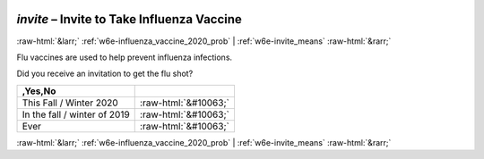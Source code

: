 .. _w6e-invite: 

 
 .. role:: raw-html(raw) 
        :format: html 
 
`invite` – Invite to Take Influenza Vaccine
==================================================== 


:raw-html:`&larr;` :ref:`w6e-influenza_vaccine_2020_prob` | :ref:`w6e-invite_means` :raw-html:`&rarr;` 
 

Flu vaccines are used to help prevent influenza infections.

Did you receive an invitation to get the flu shot?
 
.. csv-table:: 
   :delim: | 
   :header: ,Yes,No
 
           This Fall / Winter 2020 | :raw-html:`&#10063;` 
           In the fall / winter of 2019 | :raw-html:`&#10063;` 
           Ever | :raw-html:`&#10063;` 

.. image:: ../_screenshots/w6-invite.png 


:raw-html:`&larr;` :ref:`w6e-influenza_vaccine_2020_prob` | :ref:`w6e-invite_means` :raw-html:`&rarr;` 
 
